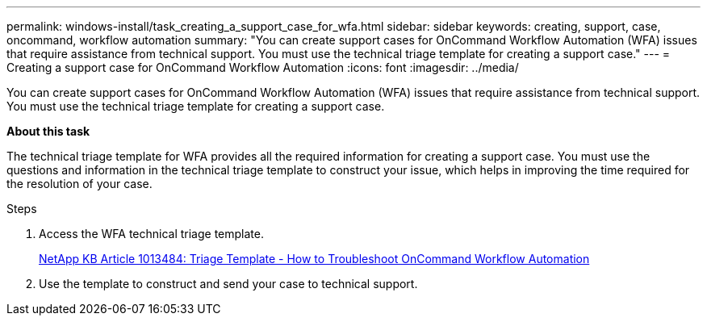 ---
permalink: windows-install/task_creating_a_support_case_for_wfa.html
sidebar: sidebar
keywords: creating, support, case, oncommand, workflow automation
summary: "You can create support cases for OnCommand Workflow Automation (WFA) issues that require assistance from technical support. You must use the technical triage template for creating a support case."
---
= Creating a support case for OnCommand Workflow Automation
:icons: font
:imagesdir: ../media/

[.lead]
You can create support cases for OnCommand Workflow Automation (WFA) issues that require assistance from technical support. You must use the technical triage template for creating a support case.

*About this task*

The technical triage template for WFA provides all the required information for creating a support case. You must use the questions and information in the technical triage template to construct your issue, which helps in improving the time required for the resolution of your case.

.Steps
. Access the WFA technical triage template.
+
https://kb.netapp.com/support/index?page=content&id=1013484[NetApp KB Article 1013484: Triage Template - How to Troubleshoot OnCommand Workflow Automation]

. Use the template to construct and send your case to technical support.

